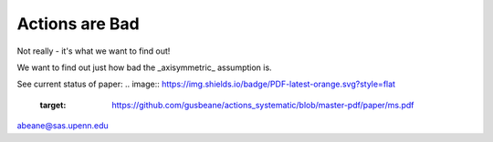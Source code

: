 =======
Actions are Bad
=======

Not really - it's what we want to find out!

We want to find out just how bad the _axisymmetric_ assumption is.

See current status of paper:
.. image:: https://img.shields.io/badge/PDF-latest-orange.svg?style=flat
    :target: https://github.com/gusbeane/actions_systematic/blob/master-pdf/paper/ms.pdf

abeane@sas.upenn.edu


